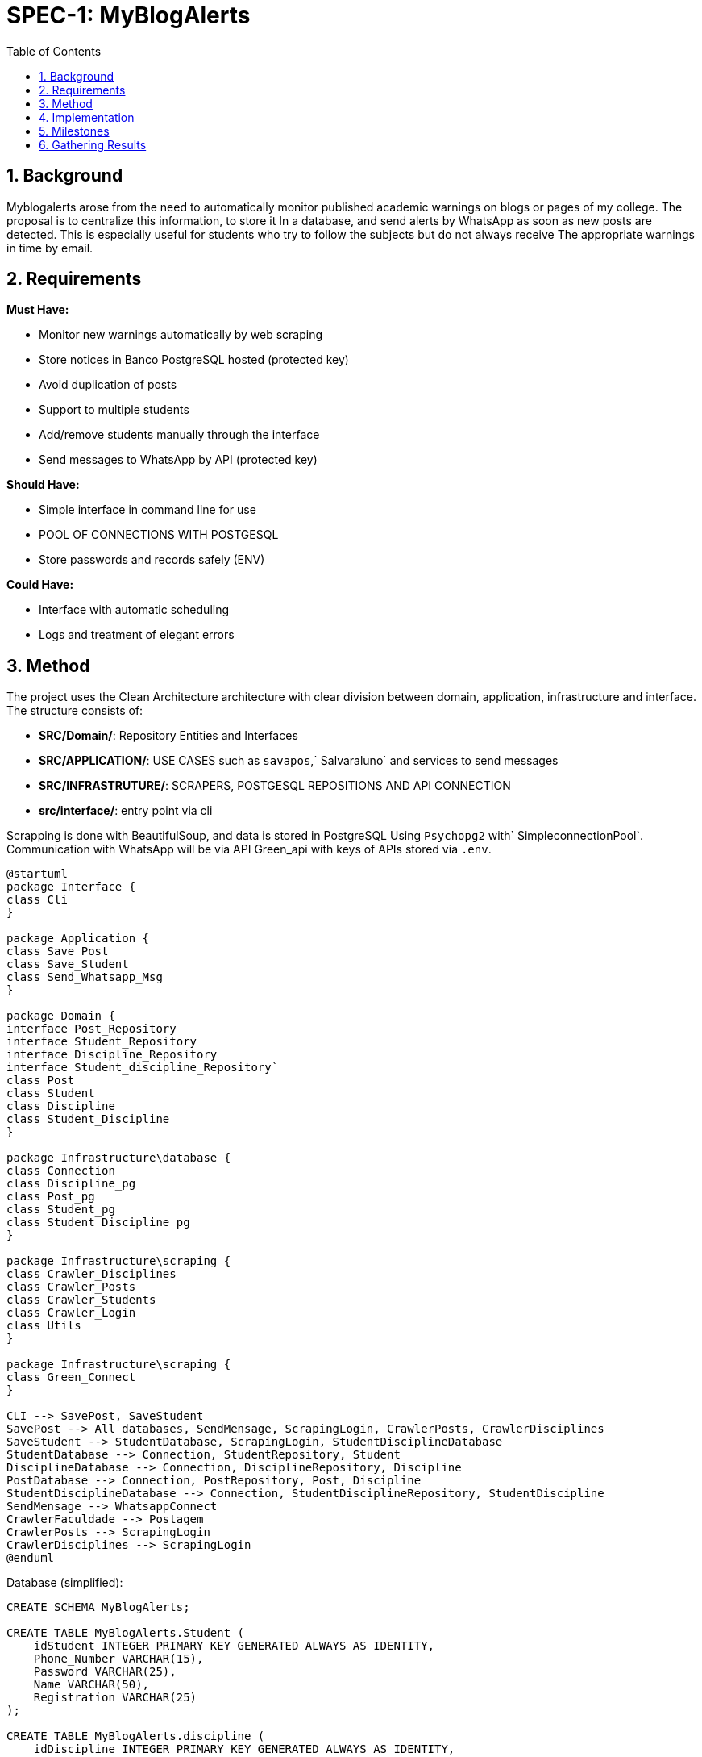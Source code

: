 :sectnums:
:toc:
= SPEC-1: MyBlogAlerts

== Background

Myblogalerts arose from the need to automatically monitor published academic warnings
on blogs or pages of my college. The proposal is to centralize this information, to store it
In a database, and send alerts by WhatsApp as soon as new posts are detected.
This is especially useful for students who try to follow the subjects but do not always receive
The appropriate warnings in time by email.

== Requirements

*Must Have:*

* Monitor new warnings automatically by web scraping
* Store notices in Banco PostgreSQL hosted (protected key)
* Avoid duplication of posts
* Support to multiple students
* Add/remove students manually through the interface
* Send messages to WhatsApp by API (protected key)

*Should Have:*

* Simple interface in command line for use
* POOL OF CONNECTIONS WITH POSTGESQL
* Store passwords and records safely (ENV)

*Could Have:*

* Interface with automatic scheduling
* Logs and treatment of elegant errors


== Method

The project uses the Clean Architecture architecture with clear division between domain, application, infrastructure and interface. The structure consists of:

* ** SRC/Domain/**: Repository Entities and Interfaces
* ** SRC/APPLICATION/**: USE CASES such as `savapos`,` Salvaraluno` and services to send messages
* ** SRC/INFRASTRUTURE/**: SCRAPERS, POSTGESQL REPOSITIONS AND API CONNECTION
* ** src/interface/**: entry point via cli

Scrapping is done with BeautifulSoup, and data is stored in PostgreSQL
Using `Psychopg2` with` SimpleconnectionPool`. Communication with WhatsApp will be via API
Green_api with keys of APIs stored via `.env`.

[plantuml, architecture-diagram, png]

-------
@startuml
package Interface {
class Cli
}

package Application {
class Save_Post
class Save_Student
class Send_Whatsapp_Msg
}

package Domain {
interface Post_Repository
interface Student_Repository
interface Discipline_Repository
interface Student_discipline_Repository`
class Post
class Student
class Discipline
class Student_Discipline
}

package Infrastructure\database {
class Connection
class Discipline_pg
class Post_pg
class Student_pg
class Student_Discipline_pg
}

package Infrastructure\scraping {
class Crawler_Disciplines
class Crawler_Posts
class Crawler_Students
class Crawler_Login
class Utils
}

package Infrastructure\scraping {
class Green_Connect
}

CLI --> SavePost, SaveStudent
SavePost --> All databases, SendMensage, ScrapingLogin, CrawlerPosts, CrawlerDisciplines
SaveStudent --> StudentDatabase, ScrapingLogin, StudentDisciplineDatabase
StudentDatabase --> Connection, StudentRepository, Student
DisciplineDatabase --> Connection, DisciplineRepository, Discipline
PostDatabase --> Connection, PostRepository, Post, Discipline
StudentDisciplineDatabase --> Connection, StudentDisciplineRepository, StudentDiscipline
SendMensage --> WhatsappConnect
CrawlerFaculdade --> Postagem
CrawlerPosts --> ScrapingLogin
CrawlerDisciplines --> ScrapingLogin
@enduml
-------

Database (simplified):

[source,sql]
----
CREATE SCHEMA MyBlogAlerts;

CREATE TABLE MyBlogAlerts.Student (
    idStudent INTEGER PRIMARY KEY GENERATED ALWAYS AS IDENTITY,
    Phone_Number VARCHAR(15),
    Password VARCHAR(25),
    Name VARCHAR(50),
    Registration VARCHAR(25)
);

CREATE TABLE MyBlogAlerts.discipline (
    idDiscipline INTEGER PRIMARY KEY GENERATED ALWAYS AS IDENTITY,
    Name VARCHAR NOT NULL,
    Id_Cripto VARCHAR NOT NULL
);

CREATE TABLE MyBlogAlerts.post (
    idPost SERIAL PRIMARY KEY,
    Post_Date DATE,
    Post_Url VARCHAR(100),
    Discipline_id INTERGER NOT NULL,
    Text_Content VARCHAR

    CONSTRAINT FK_Discipline FOREIGN KEY (Discipline_id) REFERENCES discipline(idDiscipline)
);

CREATE TABLE MyBlogAlerts.student_discipline (
    Student_idStudent INTEGER PRIMARY KEY,
    Discipline_idDiscipline INTEGER PRIMARY KEY

    CONSTRAINT FK_Student FOREIGN KEY (Student_idStudent) REFERENCES MyBlogAlerts.student (idStudent)
    CONSTRAINT FK_Discipline FOREIGN KEY (Discipline_idDiscipline) REFERENCES MyBlogAlerts.discipline (idDiscipline)
);
----


== Implementation

1. Create base structure in `src/`
2. Implement Entities: `Post`,` Student`, `Discipline` and` Student_Discipline`
3. Create interfaces: `post_Repository`,` Student_Repository`, `discipline_Repository` and` Student_discipine_Repository`
4. Create scraping, postgresql repositories and connection with WhatsApp
5. Create use cases: Save post, save student
6. Create click interface with automatic loop and manual interaction
7. Implement safe connection with `.env` and pool
8. Implement the sending of monthly fee with `Send_Whatsapp_msg`
9. Deploy with command: `python -m src.interface.Cli`

== Milestones

* [x] defined initial structure
* [x] Functional PostgreSQL repositories
* [x] Scraping working
* [x] use case saving and cli
* [x] PostgreSQL connection pool
* [x] Student Manual Registration
* [x] automatic loop and click mode
* [x] Integration with WhatsApp API

== Gathering Results

Results will be validated with:

* Posts being saved correctly without duplication
* Notices delivered by WhatsApp (when activated)
* Students can be added/removed without fail
* Continuous monitoring without interruptions

Basic logs and metrics can be analyzed in the future for continuous improvement.
